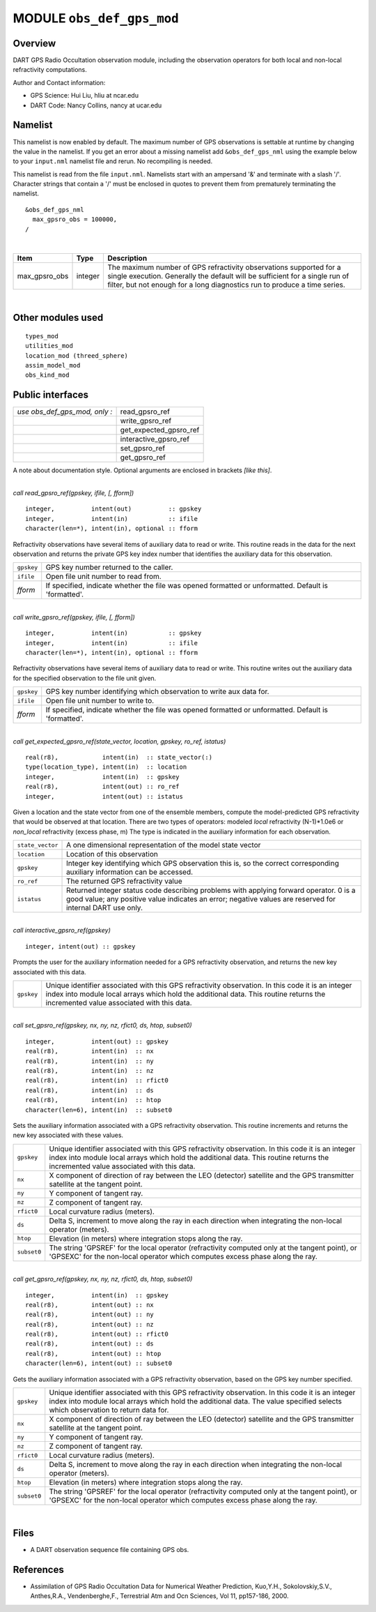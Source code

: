 MODULE ``obs_def_gps_mod``
==========================

Overview
--------

DART GPS Radio Occultation observation module, including the observation operators for both local and non-local
refractivity computations.

Author and Contact information:

-  GPS Science: Hui Liu, hliu at ncar.edu
-  DART Code: Nancy Collins, nancy at ucar.edu

Namelist
--------

This namelist is now enabled by default. The maximum number of GPS observations is settable at runtime by changing the
value in the namelist. If you get an error about a missing namelist add ``&obs_def_gps_nml`` using the example below to
your ``input.nml`` namelist file and rerun. No recompiling is needed.

This namelist is read from the file ``input.nml``. Namelists start with an ampersand '&' and terminate with a slash '/'.
Character strings that contain a '/' must be enclosed in quotes to prevent them from prematurely terminating the
namelist.

::

   &obs_def_gps_nml
     max_gpsro_obs = 100000,
   / 

| 

.. container::

   +---------------+---------+------------------------------------------------------------------------------------------+
   | Item          | Type    | Description                                                                              |
   +===============+=========+==========================================================================================+
   | max_gpsro_obs | integer | The maximum number of GPS refractivity observations supported for a single execution.    |
   |               |         | Generally the default will be sufficient for a single run of filter, but not enough for  |
   |               |         | a long diagnostics run to produce a time series.                                         |
   +---------------+---------+------------------------------------------------------------------------------------------+

| 

Other modules used
------------------

::

   types_mod
   utilities_mod
   location_mod (threed_sphere)
   assim_model_mod
   obs_kind_mod

Public interfaces
-----------------

============================= ======================
*use obs_def_gps_mod, only :* read_gpsro_ref
\                             write_gpsro_ref
\                             get_expected_gpsro_ref
\                             interactive_gpsro_ref
\                             set_gpsro_ref
\                             get_gpsro_ref
============================= ======================

A note about documentation style. Optional arguments are enclosed in brackets *[like this]*.

| 

.. container:: routine

   *call read_gpsro_ref(gpskey, ifile, [, fform])*
   ::

      integer,          intent(out)          :: gpskey
      integer,          intent(in)           :: ifile
      character(len=*), intent(in), optional :: fform

.. container:: indent1

   Refractivity observations have several items of auxiliary data to read or write. This routine reads in the data for
   the next observation and returns the private GPS key index number that identifies the auxiliary data for this
   observation.

   ========== ====================================================================================================
   ``gpskey`` GPS key number returned to the caller.
   ``ifile``  Open file unit number to read from.
   *fform*    If specified, indicate whether the file was opened formatted or unformatted. Default is 'formatted'.
   ========== ====================================================================================================

| 

.. container:: routine

   *call write_gpsro_ref(gpskey, ifile, [, fform])*
   ::

      integer,          intent(in)           :: gpskey
      integer,          intent(in)           :: ifile
      character(len=*), intent(in), optional :: fform

.. container:: indent1

   Refractivity observations have several items of auxiliary data to read or write. This routine writes out the
   auxiliary data for the specified observation to the file unit given.

   ========== ====================================================================================================
   ``gpskey`` GPS key number identifying which observation to write aux data for.
   ``ifile``  Open file unit number to write to.
   *fform*    If specified, indicate whether the file was opened formatted or unformatted. Default is 'formatted'.
   ========== ====================================================================================================

| 

.. container:: routine

   *call get_expected_gpsro_ref(state_vector, location, gpskey, ro_ref, istatus)*
   ::

      real(r8),            intent(in)  :: state_vector(:)
      type(location_type), intent(in)  :: location
      integer,             intent(in)  :: gpskey
      real(r8),            intent(out) :: ro_ref
      integer,             intent(out) :: istatus

.. container:: indent1

   | Given a location and the state vector from one of the ensemble members, compute the model-predicted GPS
     refractivity that would be observed at that location. There are two types of operators: modeled *local*
     refractivity (N-1)*1.0e6 or *non_local* refractivity (excess phase, m) The type is indicated in the auxiliary
     information for each observation.

   +------------------+--------------------------------------------------------------------------------------------------+
   | ``state_vector`` | A one dimensional representation of the model state vector                                       |
   +------------------+--------------------------------------------------------------------------------------------------+
   | ``location``     | Location of this observation                                                                     |
   +------------------+--------------------------------------------------------------------------------------------------+
   | ``gpskey``       | Integer key identifying which GPS observation this is, so the correct corresponding auxiliary    |
   |                  | information can be accessed.                                                                     |
   +------------------+--------------------------------------------------------------------------------------------------+
   | ``ro_ref``       | The returned GPS refractivity value                                                              |
   +------------------+--------------------------------------------------------------------------------------------------+
   | ``istatus``      | Returned integer status code describing problems with applying forward operator. 0 is a good     |
   |                  | value; any positive value indicates an error; negative values are reserved for internal DART use |
   |                  | only.                                                                                            |
   +------------------+--------------------------------------------------------------------------------------------------+

| 

.. container:: routine

   *call interactive_gpsro_ref(gpskey)*
   ::

      integer, intent(out) :: gpskey

.. container:: indent1

   Prompts the user for the auxiliary information needed for a GPS refractivity observation, and returns the new key
   associated with this data.

   +------------+--------------------------------------------------------------------------------------------------------+
   | ``gpskey`` | Unique identifier associated with this GPS refractivity observation. In this code it is an integer     |
   |            | index into module local arrays which hold the additional data. This routine returns the incremented    |
   |            | value associated with this data.                                                                       |
   +------------+--------------------------------------------------------------------------------------------------------+

| 

.. container:: routine

   *call set_gpsro_ref(gpskey, nx, ny, nz, rfict0, ds, htop, subset0)*
   ::

      integer,          intent(out) :: gpskey
      real(r8),         intent(in)  :: nx
      real(r8),         intent(in)  :: ny
      real(r8),         intent(in)  :: nz
      real(r8),         intent(in)  :: rfict0
      real(r8),         intent(in)  :: ds
      real(r8),         intent(in)  :: htop
      character(len=6), intent(in)  :: subset0

.. container:: indent1

   Sets the auxiliary information associated with a GPS refractivity observation. This routine increments and returns
   the new key associated with these values.

   +-------------+-------------------------------------------------------------------------------------------------------+
   | ``gpskey``  | Unique identifier associated with this GPS refractivity observation. In this code it is an integer    |
   |             | index into module local arrays which hold the additional data. This routine returns the incremented   |
   |             | value associated with this data.                                                                      |
   +-------------+-------------------------------------------------------------------------------------------------------+
   | ``nx``      | X component of direction of ray between the LEO (detector) satellite and the GPS transmitter          |
   |             | satellite at the tangent point.                                                                       |
   +-------------+-------------------------------------------------------------------------------------------------------+
   | ``ny``      | Y component of tangent ray.                                                                           |
   +-------------+-------------------------------------------------------------------------------------------------------+
   | ``nz``      | Z component of tangent ray.                                                                           |
   +-------------+-------------------------------------------------------------------------------------------------------+
   | ``rfict0``  | Local curvature radius (meters).                                                                      |
   +-------------+-------------------------------------------------------------------------------------------------------+
   | ``ds``      | Delta S, increment to move along the ray in each direction when integrating the non-local operator    |
   |             | (meters).                                                                                             |
   +-------------+-------------------------------------------------------------------------------------------------------+
   | ``htop``    | Elevation (in meters) where integration stops along the ray.                                          |
   +-------------+-------------------------------------------------------------------------------------------------------+
   | ``subset0`` | The string 'GPSREF' for the local operator (refractivity computed only at the tangent point), or      |
   |             | 'GPSEXC' for the non-local operator which computes excess phase along the ray.                        |
   +-------------+-------------------------------------------------------------------------------------------------------+

| 

.. container:: routine

   *call get_gpsro_ref(gpskey, nx, ny, nz, rfict0, ds, htop, subset0)*
   ::

      integer,          intent(in)  :: gpskey
      real(r8),         intent(out) :: nx
      real(r8),         intent(out) :: ny
      real(r8),         intent(out) :: nz
      real(r8),         intent(out) :: rfict0
      real(r8),         intent(out) :: ds
      real(r8),         intent(out) :: htop
      character(len=6), intent(out) :: subset0

.. container:: indent1

   Gets the auxiliary information associated with a GPS refractivity observation, based on the GPS key number specified.

   +-------------+-------------------------------------------------------------------------------------------------------+
   | ``gpskey``  | Unique identifier associated with this GPS refractivity observation. In this code it is an integer    |
   |             | index into module local arrays which hold the additional data. The value specified selects which      |
   |             | observation to return data for.                                                                       |
   +-------------+-------------------------------------------------------------------------------------------------------+
   | ``nx``      | X component of direction of ray between the LEO (detector) satellite and the GPS transmitter          |
   |             | satellite at the tangent point.                                                                       |
   +-------------+-------------------------------------------------------------------------------------------------------+
   | ``ny``      | Y component of tangent ray.                                                                           |
   +-------------+-------------------------------------------------------------------------------------------------------+
   | ``nz``      | Z component of tangent ray.                                                                           |
   +-------------+-------------------------------------------------------------------------------------------------------+
   | ``rfict0``  | Local curvature radius (meters).                                                                      |
   +-------------+-------------------------------------------------------------------------------------------------------+
   | ``ds``      | Delta S, increment to move along the ray in each direction when integrating the non-local operator    |
   |             | (meters).                                                                                             |
   +-------------+-------------------------------------------------------------------------------------------------------+
   | ``htop``    | Elevation (in meters) where integration stops along the ray.                                          |
   +-------------+-------------------------------------------------------------------------------------------------------+
   | ``subset0`` | The string 'GPSREF' for the local operator (refractivity computed only at the tangent point), or      |
   |             | 'GPSEXC' for the non-local operator which computes excess phase along the ray.                        |
   +-------------+-------------------------------------------------------------------------------------------------------+

| 

Files
-----

-  A DART observation sequence file containing GPS obs.

References
----------

-  Assimilation of GPS Radio Occultation Data for Numerical Weather Prediction, Kuo,Y.H., Sokolovskiy,S.V., Anthes,R.A.,
   Vendenberghe,F., Terrestrial Atm and Ocn Sciences, Vol 11, pp157-186, 2000.
